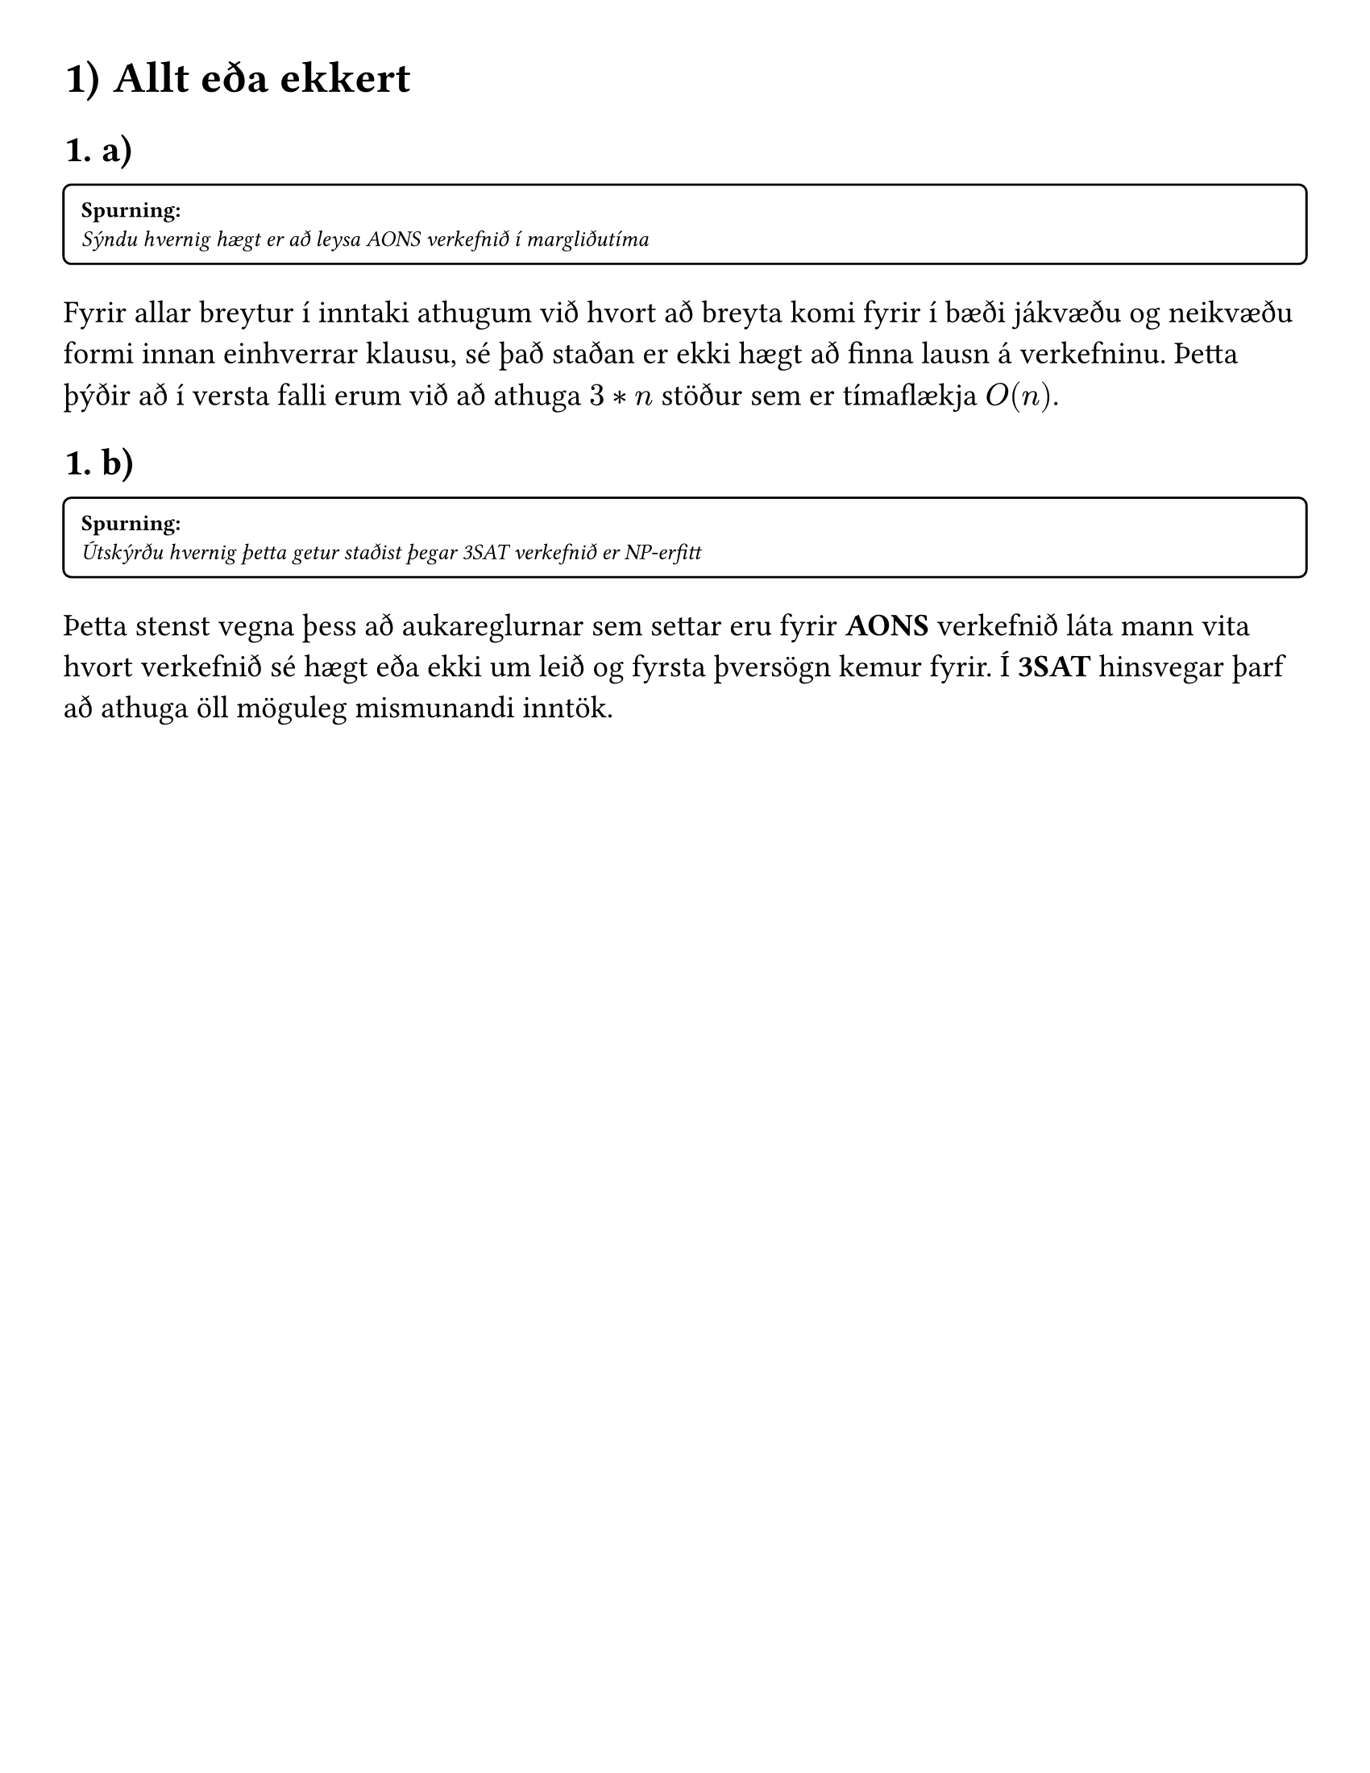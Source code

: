 #set text(font: "Berkeley Mono", size: 14pt)
#set page(paper: "us-letter", margin: 1cm)
#set heading(numbering: "1. a)")

#let question(content, fill: gray) = {
  set text(style: "italic", size:10pt)
  rect(
    inset: 8pt, 
    radius: 4pt, 
    width: 100%, 
    [#text(weight:"bold", style: "normal")[Spurning: ]\ #content])
}

// Display block code in a larger block
// with more padding.
#show raw.where(block: true): block.with(
  width: 100%,
  fill: luma(230),
  inset: 16pt, // 100% bad
  radius: 4pt,
  breakable: false,
)

= Allt eða ekkert
==
#question[Sýndu hvernig hægt er að leysa AONS verkefnið í margliðutíma]

Fyrir allar breytur í inntaki athugum við hvort að breyta komi fyrir í bæði jákvæðu og 
neikvæðu formi innan einhverrar klausu, sé það staðan er ekki hægt að finna lausn á verkefninu.
Þetta þýðir að í versta falli erum við að athuga $3*n$ stöður sem er tímaflækja $O(n)$.

== 
#question[Útskýrðu hvernig þetta getur staðist þegar 3SAT verkefnið er NP-erfitt]

Þetta stenst vegna þess að aukareglurnar sem settar eru fyrir *AONS* verkefnið 
láta mann vita hvort verkefnið sé hægt eða ekki um leið og fyrsta þversögn kemur fyrir.
Í *3SAT* hinsvegar þarf að athuga öll möguleg mismunandi inntök.


#pagebreak()
= Black box reiknirit
==
#question[Gerðu ráð fyrir að þú hafir aðgang að fallinu `HamiltonDist(G)` sem tekur við
vegnu neti $G = (V, E, W)$ og skilar lengdinni á stystu Hamilton rás í vegnu netinu í
margliðutíma, $(W : E -> NN)$ er fall sem lýsir þyngd sérhvers leggjar). Finndu reiknirit
sem notar þetta fall og finnur stystu Hamilton rásina á margliðutíma.]

Ef við ýtrum yfir alla leggi í netinu og fyrir hvern legg, fjarlægjum hann úr netinu og athugum með `HamiltonDist(G)` hvort lengdin sé önnur en upphaflegt gildi. Við beitum eftirfarani á alla hnúta í röð: 

```rust
fn get_hamilton_road(G: Graph) -> Graph()::Edges {
  const shortest_path = HamiltonDist(G);
  for e in G.edges().clone() {
    G.remove(e);
    if HamiltonDist(G) != shortest_path {
      G.add(e);
    }
  }
  
  return G.edges();
}
```
Við ýtrum yfir alla leggi $G$ og keyrum `HamiltonDist` í hverri ýtrun, tímaflækjan verður því $O(n*"HamiltonDist")$

==
#question[Gerðu ráð fyrir að þú hafir aðgang að fallinu `MaxClique(G)` sem tekur við óstefndu
neti $G = (V, E)$ og segir til um stærð stærstu klíku sem finna má í G á margliðutíma.
Finndu reiknirit sem notar þetta fall og finnur stærstu klíkuna á margliðutíma.]

Við getum nýtt svipaða tækni til að finna stærstu klíkuna. 

Geymum stærð stærstu klíku og ýtrum yfir alla hnúta $G$. Athugum síðan hvort `MaxClique(G)` skilar minna gildi án núverandi hnúts, ef svo er þá setjum hnútinn aftur í netið annars höldum við áfram. 

Þar sem að `MaxClique` keyrir í margliðutíma og við köllum á fallið $V$ sinnum getum við sagst finna stærstu klíku á margliðutíma.

#pagebreak()
= Önnur útgáfa af SAT
#question[Skoðum nú aðra útgáfu af *SAT*, svipað og í *3SAT* krefjumst við þess að formúlurnar séu á *CNF* formi en við leyfum nú að fjöldi breyta í hverri klausu séu ein, tvær eða þrjár. Að auki krefjumst við þess að sérhver breyta komi fyrir í mesta lagi þremur klausum. Sýndu að þessi útgáfa af verkefninu sé NP-erfið með yfirfærslu frá *3SAT*]

Til að yfirfæra *3SAT* verkefni yfir á *123SAT* byrjum við á því að skipta öllum breytum *3SAT* útfyrir breytur með sama nafn plús staðsetningu þeirra í verkefninu sjá: 

$ (A or B or accent(C, ~)) and (accent(A, ~) or B or accent(D, ~)) => (A_1 or B_1 or accent(C_1, ~)) and (accent(A_2, ~) or B_2 or accent(D_1, ~)) $

hérna erum við að leysa, allavega hálf, skorðuna um að breyta megi mest koma fram þrisvar sinnum
síðan, til þess að athuga hvort að nýju breyturnar séu jafnar upprunalegu breytunum t.d. 

$ A = A_1 = A_2 $ 

bætum við klausum þar sem við berum saman hverja nýja breytu við næstu í röðinni þangað við komum að síðustu nýju breytunni og berum hana saman við þá fyrstu til að tryggja þetta sjá:

$ ... and (A_1 or accent(A_2, ~)) and (A_2 or accent(A_3, ~)) and ... and (A_n or accent(A_1, ~)) and ... $
#align(right)[#text(size: 10pt)[(sjá sanntöflu á næstu síðu)]]

nú erum við komin með yfirfærslu sem uppfyllir öll þau skilyrði sem sett voru í verkefnalýsingunni og vegna þess að *3SAT* er NP-erfitt þá getum við sagt að þessi nýja útgáfa af *SAT* sé líka NP-erfið ef færð frá *3SAT*

#pagebreak()
#set align(center)
#table(
  columns: (1fr, 1fr, 1fr, 1fr, 6fr, 6fr, 4fr),
  inset: 12pt,
  [A],[B],[C],[D],
  [$(A or accent(B, ~)) and (B or accent(C, ~))$], 
  [$(C or accent(D, ~)) and (D or accent(A, ~))$],
  [$f_"AB" and f_"CD"$],
  [1],[1],[1],[1],[1],[1],[1],
  [1],[1],[1],[0],[1],[0],[0],
  [1],[1],[0],[1],[1],[0],[0],
  [1],[1],[0],[0],[1],[0],[0],
  [1],[0],[1],[1],[0],[1],[0],
  [1],[0],[1],[0],[0],[1],[0],
  [1],[0],[0],[1],[0],[0],[0],
  [1],[0],[0],[0],[0],[0],[0],
  [0],[1],[1],[1],[0],[1],[0],
  [0],[1],[1],[0],[0],[1],[0],
  [0],[1],[0],[1],[0],[0],[0],
  [0],[1],[0],[0],[0],[1],[0],
  [0],[0],[1],[1],[0],[1],[0],
  [0],[0],[1],[0],[0],[1],[0],
  [0],[0],[0],[1],[1],[0],[0],
  [0],[0],[0],[0],[1],[1],[1],
)
